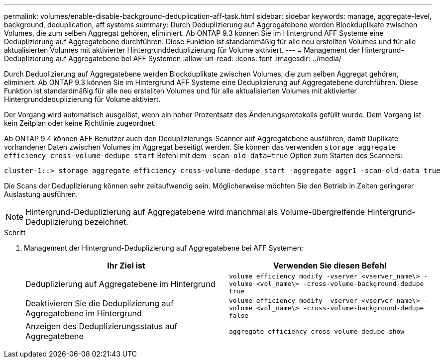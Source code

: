 ---
permalink: volumes/enable-disable-background-deduplication-aff-task.html 
sidebar: sidebar 
keywords: manage, aggregate-level, background, deduplication, aff systems 
summary: Durch Deduplizierung auf Aggregatebene werden Blockduplikate zwischen Volumes, die zum selben Aggregat gehören, eliminiert. Ab ONTAP 9.3 können Sie im Hintergrund AFF Systeme eine Deduplizierung auf Aggregatebene durchführen. Diese Funktion ist standardmäßig für alle neu erstellten Volumes und für alle aktualisierten Volumes mit aktivierter Hintergrunddeduplizierung für Volume aktiviert. 
---
= Management der Hintergrund-Deduplizierung auf Aggregatebene bei AFF Systemen
:allow-uri-read: 
:icons: font
:imagesdir: ../media/


[role="lead"]
Durch Deduplizierung auf Aggregatebene werden Blockduplikate zwischen Volumes, die zum selben Aggregat gehören, eliminiert. Ab ONTAP 9.3 können Sie im Hintergrund AFF Systeme eine Deduplizierung auf Aggregatebene durchführen. Diese Funktion ist standardmäßig für alle neu erstellten Volumes und für alle aktualisierten Volumes mit aktivierter Hintergrunddeduplizierung für Volume aktiviert.

Der Vorgang wird automatisch ausgelöst, wenn ein hoher Prozentsatz des Änderungsprotokolls gefüllt wurde. Dem Vorgang ist kein Zeitplan oder keine Richtlinie zugeordnet.

Ab ONTAP 9.4 können AFF Benutzer auch den Deduplizierungs-Scanner auf Aggregatebene ausführen, damit Duplikate vorhandener Daten zwischen Volumes im Aggregat beseitigt werden. Sie können das verwenden `storage aggregate efficiency cross-volume-dedupe start` Befehl mit dem `-scan-old-data=true` Option zum Starten des Scanners:

[listing]
----
cluster-1::> storage aggregate efficiency cross-volume-dedupe start -aggregate aggr1 -scan-old-data true
----
Die Scans der Deduplizierung können sehr zeitaufwendig sein. Möglicherweise möchten Sie den Betrieb in Zeiten geringerer Auslastung ausführen.

[NOTE]
====
Hintergrund-Deduplizierung auf Aggregatebene wird manchmal als Volume-übergreifende Hintergrund-Deduplizierung bezeichnet.

====
.Schritt
. Management der Hintergrund-Deduplizierung auf Aggregatebene bei AFF Systemen:
+
[cols="2*"]
|===
| Ihr Ziel ist | Verwenden Sie diesen Befehl 


 a| 
Deduplizierung auf Aggregatebene im Hintergrund
 a| 
`volume efficiency modify -vserver <vserver_name\> -volume <vol_name\> -cross-volume-background-dedupe true`



 a| 
Deaktivieren Sie die Deduplizierung auf Aggregatebene im Hintergrund
 a| 
`volume efficiency modify -vserver <vserver_name\> -volume <vol_name\> -cross-volume-background-dedupe false`



 a| 
Anzeigen des Deduplizierungsstatus auf Aggregatebene
 a| 
`aggregate efficiency cross-volume-dedupe show`

|===

